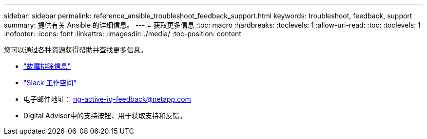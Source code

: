 ---
sidebar: sidebar 
permalink: reference_ansible_troubleshoot_feedback_support.html 
keywords: troubleshoot, feedback, support 
summary: 提供有关 Ansible 的详细信息。 
---
= 获取更多信息
:toc: macro
:hardbreaks:
:toclevels: 1
:allow-uri-read: 
:toc: 
:toclevels: 1
:nofooter: 
:icons: font
:linkattrs: 
:imagesdir: ./media/
:toc-position: content


[role="lead"]
您可以通过各种资源获得帮助并查找更多信息。

* link:https://netapp.io/2019/08/05/dealing-with-the-unexpected/["故障排除信息"^]
* link:https://netapp.io/["Slack 工作空间"^]
* 电子邮件地址： ng-active-iq-feedback@netapp.com
* Digital Advisor中的支持按钮、用于获取支持和反馈。

